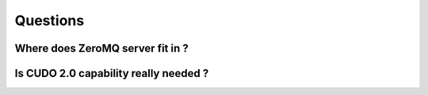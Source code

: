 Questions
===========

Where does ZeroMQ server fit in ?
------------------------------------


Is CUDO 2.0 capability really needed ?
---------------------------------------



